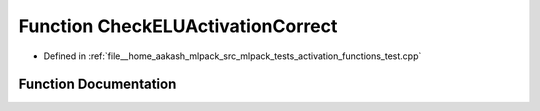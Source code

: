 .. _exhale_function_activation__functions__test_8cpp_1a76b30b56fa7eb322aff1d669f11c75d6:

Function CheckELUActivationCorrect
==================================

- Defined in :ref:`file__home_aakash_mlpack_src_mlpack_tests_activation_functions_test.cpp`


Function Documentation
----------------------


.. doxygenfunction:: CheckELUActivationCorrect(const arma::colvec, const arma::colvec)

